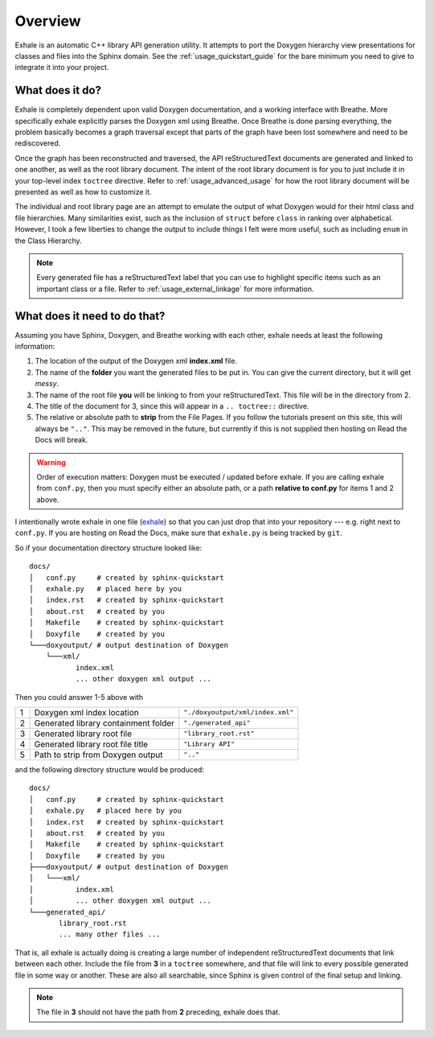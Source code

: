 .. _usage_overview_guide:

Overview
========================================================================================

Exhale is an automatic C++ library API generation utility.  It attempts to port the
Doxygen hierarchy view presentations for classes and files into the Sphinx domain.  See
the :ref:`usage_quickstart_guide` for the bare minimum you need to give to integrate it
into your project.

What does it do?
----------------------------------------------------------------------------------------

Exhale is completely dependent upon valid Doxygen documentation, and a working interface
with Breathe.  More specifically exhale explicitly parses the Doxygen xml using Breathe.
Once Breathe is done parsing everything, the problem basically becomes a graph traversal
except that parts of the graph have been lost somewhere and need to be rediscovered.

Once the graph has been reconstructed and traversed, the API reStructuredText documents
are generated and linked to one another, as well as the root library document.  The
intent of the root library document is for you to just include it in your top-level
index ``toctree`` directive.  Refer to :ref:`usage_advanced_usage` for how the root library document
will be presented as well as how to customize it.

The individual and root library page are an attempt to emulate the output of what
Doxygen would for their html class and file hierarchies.  Many similarities exist, such
as the inclusion of ``struct`` before ``class`` in ranking over alphabetical.  However,
I took a few liberties to change the output to include things I felt were more useful,
such as including ``enum`` in the Class Hierarchy.

.. note::

   Every generated file has a reStructuredText label that you can use to highlight
   specific items such as an important class or a file.  Refer to
   :ref:`usage_external_linkage` for more information.


What does it need to do that?
----------------------------------------------------------------------------------------

Assuming you have Sphinx, Doxygen, and Breathe working with each other, exhale needs at
least the following information:

1. The location of the output of the Doxygen xml **index.xml** file.
2. The name of the **folder** you want the generated files to be put in.  You can give
   the current directory, but it will get *messy*.
3. The name of the root file **you** will be linking to from your reStructuredText.
   This file will be in the directory from 2.
4. The title of the document for 3, since this will appear in a ``.. toctree::`` directive.
5. The relative or absolute path to **strip** from the File Pages.  If you follow the
   tutorials present on this site, this will always be ``".."``.  This may be removed
   in the future, but currently if this is not supplied then hosting on Read the Docs
   will break.

.. warning::
   Order of execution matters: Doxygen must be executed / updated before exhale.  If you
   are calling exhale from ``conf.py``, then you must specify either an absolute path,
   or a path **relative to conf.py** for items 1 and 2 above.

I intentionally wrote exhale in one file
(`exhale <https://github.com/svenevs/exhale/blob/master/exhale.py>`_) so that you can
just drop that into your repository --- e.g. right next to ``conf.py``.  If you are
hosting on Read the Docs, make sure that ``exhale.py`` is being tracked by ``git``.

So if your documentation directory structure looked like::

    docs/
    │   conf.py     # created by sphinx-quickstart
    │   exhale.py   # placed here by you
    │   index.rst   # created by sphinx-quickstart
    │   about.rst   # created by you
    │   Makefile    # created by sphinx-quickstart
    │   Doxyfile    # created by you
    └───doxyoutput/ # output destination of Doxygen
        └───xml/
               index.xml
               ... other doxygen xml output ...

Then you could answer 1-5 above with

+---+--------------------------------------+----------------------------------+
| 1 | Doxygen xml index location           | ``"./doxyoutput/xml/index.xml"`` |
+---+--------------------------------------+----------------------------------+
| 2 | Generated library containment folder | ``"./generated_api"``            |
+---+--------------------------------------+----------------------------------+
| 3 | Generated library root file          | ``"library_root.rst"``           |
+---+--------------------------------------+----------------------------------+
| 4 | Generated library root file title    | ``"Library API"``                |
+---+--------------------------------------+----------------------------------+
| 5 | Path to strip from Doxygen output    | ``".."``                         |
+---+--------------------------------------+----------------------------------+

and the following directory structure would be produced::

    docs/
    │   conf.py     # created by sphinx-quickstart
    │   exhale.py   # placed here by you
    │   index.rst   # created by sphinx-quickstart
    │   about.rst   # created by you
    │   Makefile    # created by sphinx-quickstart
    │   Doxyfile    # created by you
    ├───doxyoutput/ # output destination of Doxygen
    │   └───xml/
    │          index.xml
    │          ... other doxygen xml output ...
    └───generated_api/
           library_root.rst
           ... many other files ...

That is, all exhale is actually doing is creating a large number of independent
reStructuredText documents that link between each other.  Include the file from **3**
in a ``toctree`` somewhere, and that file will link to every possible generated file
in some way or another.  These are also all searchable, since Sphinx is given control
of the final setup and linking.

.. note::
   The file in **3** should not have the path from **2** preceding, exhale does that.

